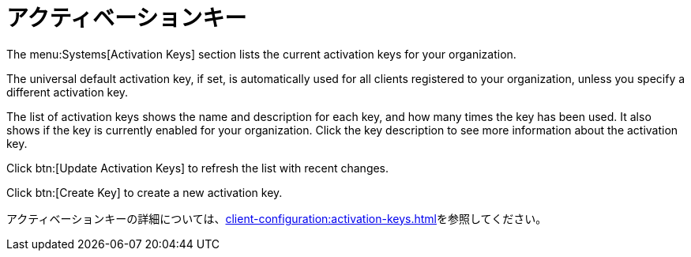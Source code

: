 [[ref-systems-keys]]
= アクティベーションキー

The menu:Systems[Activation Keys] section lists the current activation keys for your organization.

The universal default activation key, if set, is automatically used for all clients registered to your organization, unless you specify a different activation key.

The list of activation keys shows the name and description for each key, and how many times the key has been used. It also shows if the key is currently enabled for your organization. Click the key description to see more information about the activation key.

Click btn:[Update Activation Keys] to refresh the list with recent changes.

Click btn:[Create Key] to create a new activation key.

アクティベーションキーの詳細については、xref:client-configuration:activation-keys.adoc[]を参照してください。
